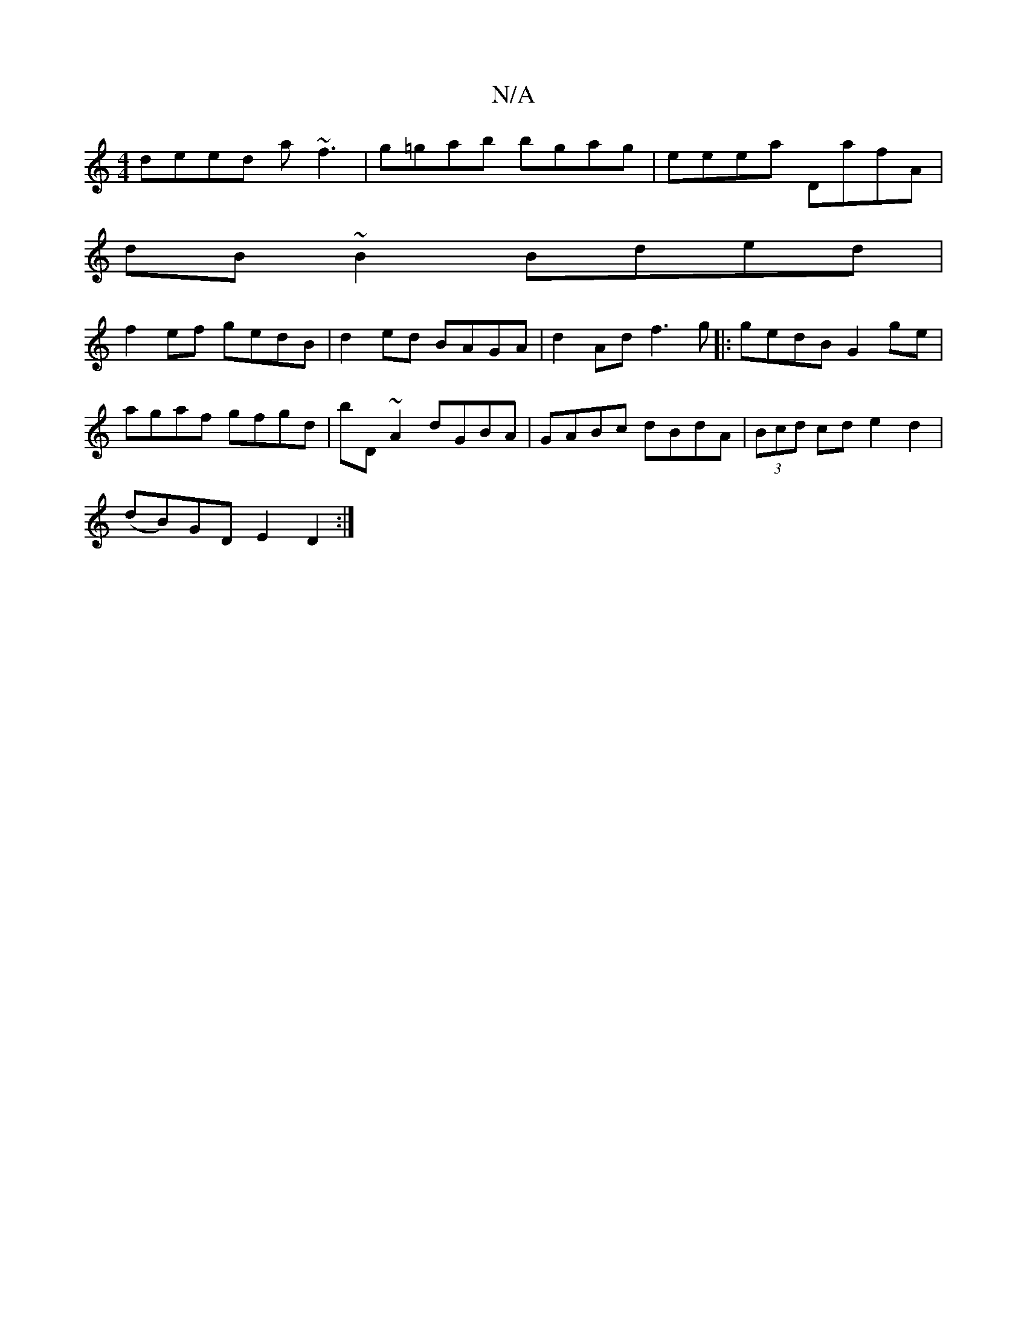 X:1
T:N/A
M:4/4
R:N/A
K:Cmajor
deed a~f3| g=gab bgag|eeea DafA|
dB~B2 Bded|
f2ef gedB|d2ed BAGA|d2Ad f3 g|:gedB G2 ge |agaf gfgd|bD~A2 dGBA|GABc dBdA|(3Bcd cd e2d2|
(dB)GD E2 D2:|

A2E B2 A|A3 BGA|d>GBG A2Gc|
fged edBG|EGAB EABd|ed